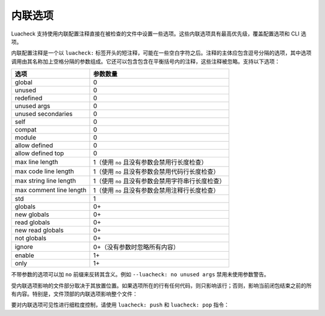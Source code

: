 内联选项
========

Luacheck 支持使用内联配置注释直接在被检查的文件中设置一些选项。这些内联选项具有最高优先级，覆盖配置选项和 CLI 选项。

内联配置注释是一个以 ``luacheck:`` 标签开头的短注释，可能在一些空白字符之后。注释的主体应包含逗号分隔的选项，其中选项调用由其名称加上空格分隔的参数组成。它还可以包含包含在平衡括号内的注释，这些注释被忽略。支持以下选项：

======================= ====================================================================
选项                    参数数量
======================= ====================================================================
global                  0
unused                  0
redefined               0
unused args             0
unused secondaries      0
self                    0
compat                  0
module                  0
allow defined           0
allow defined top       0
max line length         1（使用 ``no`` 且没有参数会禁用行长度检查）
max code line length    1（使用 ``no`` 且没有参数会禁用代码行长度检查）
max string line length  1（使用 ``no`` 且没有参数会禁用字符串行长度检查）
max comment line length 1（使用 ``no`` 且没有参数会禁用注释行长度检查）
std                     1
globals                 0+
new globals             0+
read globals            0+
new read globals        0+
not globals             0+
ignore                  0+（没有参数时忽略所有内容）
enable                  1+
only                    1+
======================= ====================================================================

不带参数的选项可以加 ``no`` 前缀来反转其含义。例如 ``--luacheck: no unused args`` 禁用未使用参数警告。

受内联选项影响的文件部分取决于其放置位置。如果选项所在的行有任何代码，则只影响该行；否则，影响当前闭包结束之前的所有内容。特别是，文件顶部的内联选项影响整个文件：

.. code-block:: lua
   :linenos:

   -- luacheck: globals g1 g2, ignore foo
   local foo = g1(g2) -- 没有发出警告。

   -- 以下未使用的函数不被报告。
   local function f() -- luacheck: ignore
      -- luacheck: globals g3
      g3() -- 没有警告。
   end
   
   g3() -- 发出警告，因为定义 g3 的内联选项只影响函数 f。

要对内联选项可见性进行细粒度控制，请使用 ``luacheck: push`` 和 ``luacheck: pop`` 指令：

.. code-block:: lua
   :linenos:

   -- luacheck: push ignore foo
   foo() -- 没有警告。
   -- luacheck: pop
   foo() -- 发出警告。
